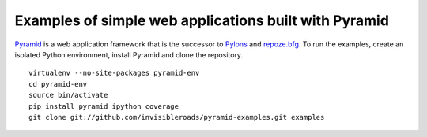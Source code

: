 Examples of simple web applications built with Pyramid
======================================================
`Pyramid <http://docs.pylonsproject.org/docs/pyramid.html>`_ is a web application framework that is the successor to `Pylons <http://pylonshq.com/>`_ and `repoze.bfg <http://bfg.repoze.org/>`_.  To run the examples, create an isolated Python environment, install Pyramid and clone the repository. ::

    virtualenv --no-site-packages pyramid-env
    cd pyramid-env
    source bin/activate
    pip install pyramid ipython coverage
    git clone git://github.com/invisibleroads/pyramid-examples.git examples
